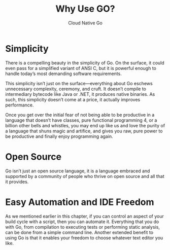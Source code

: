 #+TITLE: Why Use GO?
#+AUTHOR: Cloud Native Go

* Simplicity

There is a compelling beauty in the simplicity of Go. On the surface, it could
even pass for a simplified variant of ANSI C, but it is powerful enough to
handle today’s most demanding software requirements.

This simplicity isn’t just on the surface—everything about Go eschews
unnecessary complexity, ceremony, and cruft. It doesn’t compile to intermediary
bytecode like Java or .NET, it produces native binaries. As such, this
simplicity doesn’t come at a price, it actually improves performance.

Once you get over the initial fear of not being able to be productive in a
language that doesn’t have classes, pure functional programming 4, or a
billion other bells and whistles, you may end up like us and love the purity of
a language that shuns magic and artifice, and gives you raw, pure power to be
productive and finally enjoy programming again.

* Open Source

Go isn’t just an open source language, it is a language embraced and supported
by a community of people who thrive on open source and all that it provides.

* Easy Automation and IDE Freedom

As we mentioned earlier in this chapter, if you can control an aspect of your
build cycle with a script, then you can automate it. Everything that you do with
Go, from compilation to executing tests or performing static analysis, can be
done from a simple command line. Another extended benefit to using Go is that it
enables your freedom to choose whatever text editor you like.
